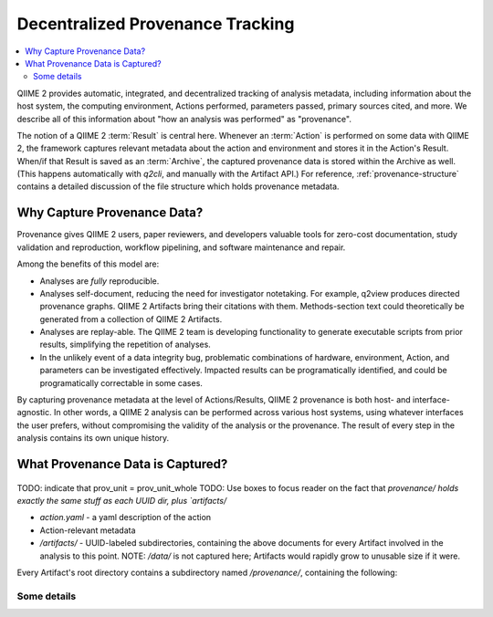 Decentralized Provenance Tracking
=================================
.. contents::
   :local:

QIIME 2 provides automatic, integrated, and decentralized tracking of analysis
metadata, including information about the host system, the computing
environment, Actions performed, parameters passed, primary sources cited, and
more. We describe all of this information about "how an analysis was
performed" as "provenance".

The notion of a QIIME 2 :term:`Result` is central here. Whenever an
:term:`Action` is performed on some data with QIIME 2, the framework
captures relevant metadata about the action and environment and stores it in
the Action's Result. When/if that Result is saved as an :term:`Archive`, the
captured provenance data is stored within the Archive as well. (This happens
automatically with `q2cli`, and manually with the Artifact API.) For
reference, :ref:`provenance-structure` contains a detailed discussion of the
file structure which holds provenance metadata.

Why Capture Provenance Data?
----------------------------

Provenance gives QIIME 2 users, paper reviewers, and developers valuable
tools for zero-cost documentation, study validation and reproduction,
workflow pipelining, and software maintenance and repair.

Among the benefits of this model are:

- Analyses are *fully* reproducible.
- Analyses self-document, reducing the need for investigator notetaking. For example, q2view produces directed provenance graphs. QIIME 2 Artifacts bring their citations with them. Methods-section text could theoretically be generated from a collection of QIIME 2 Artifacts.
- Analyses are replay-able. The QIIME 2 team is developing functionality to generate executable scripts from prior results, simplifying the repetition of analyses.
- In the unlikely event of a data integrity bug, problematic combinations of hardware, environment, Action, and parameters can be investigated effectively. Impacted results can be programatically identified, and could be programatically correctable in some cases.

By capturing provenance metadata at the level of Actions/Results, QIIME 2
provenance is both host- and interface-agnostic. In other words, a QIIME 2
analysis can be performed across various host systems, using whatever interfaces
the user prefers, without compromising the validity of the analysis or the
provenance. The result of every step in the analysis contains its own
unique history.

What Provenance Data is Captured?
---------------------------------

.. figure:: ../img/prov_unit_whole.svg
   :alt: A file tree diagram of all provenance files associated with one Action
.. figure:: ../img/prov_unit.svg
   :alt: Simplified representation of the provenance files associated with one Action
.. figure:: ../img/prov_whole_archive.svg
   :alt: Simplified representation of all files within one Archive, emphasizing how an Archive holds provenance for an arbitrary number of Actions

TODO: indicate that prov_unit = prov_unit_whole
TODO: Use boxes to focus reader on the fact that `provenance/ holds exactly the same stuff as each UUID dir, plus `artifacts/`

- `action.yaml` - a yaml description of the action
- Action-relevant metadata
- `/artifacts/` - UUID-labeled subdirectories, containing the above documents for every Artifact involved in the analysis to this point. NOTE: `/data/` is not captured here; Artifacts would rapidly grow to unusable size if it were.

Every Artifact's root directory contains a subdirectory named `/provenance/`,
containing the following:


Some details
````````````